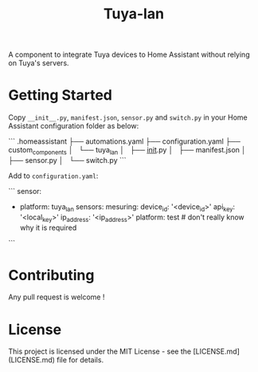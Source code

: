#+TITLE: Tuya-lan

A component to integrate Tuya devices to Home Assistant without relying on Tuya's servers.

* Getting Started

Copy =__init__.py=, =manifest.json=, =sensor.py= and =switch.py= in your Home Assistant configuration folder as below:

```
.homeassistant
├── automations.yaml
├── configuration.yaml
├── custom_components
│   └── tuya_lan
│       ├── __init__.py
│       ├── manifest.json
│       ├── sensor.py
│       └── switch.py
```

Add to =configuration.yaml=:

```
sensor:
  - platform: tuya_lan
    sensors:
      mesuring:
        device_id: '<device_id>'
        api_key: '<local_key>'
        ip_address: '<ip_address>'
        platform: test # don't really know why it is required
```

* Contributing

Any pull request is welcome !

* License

This project is licensed under the MIT License - see the [LICENSE.md](LICENSE.md) file for details.
